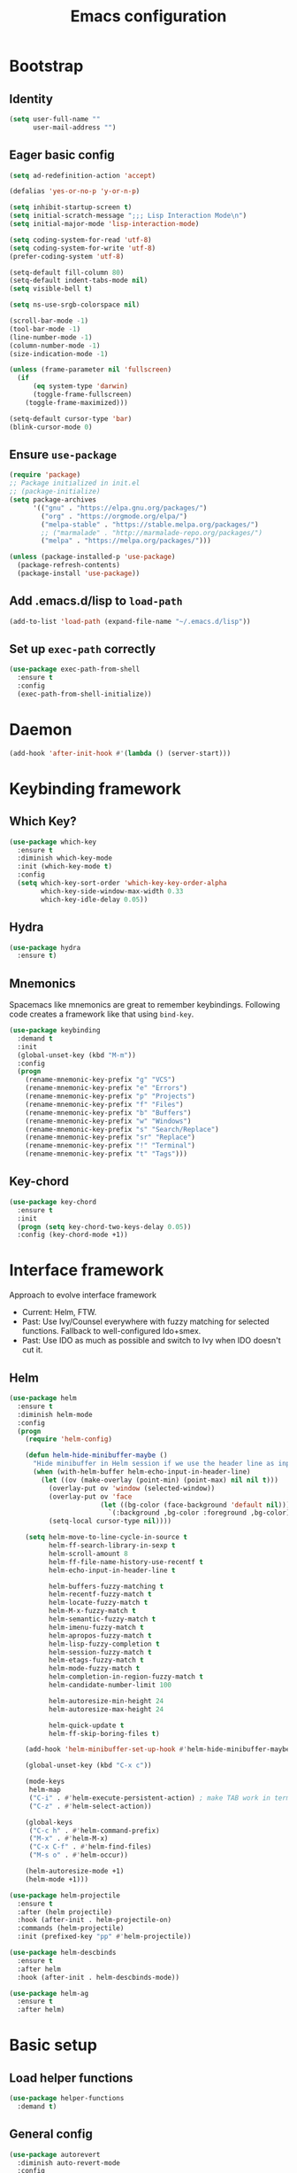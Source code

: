 #+TITLE: Emacs configuration

* Bootstrap
** Identity

#+BEGIN_SRC emacs-lisp
(setq user-full-name ""
      user-mail-address "")
#+END_SRC
** Eager basic config
#+BEGIN_SRC emacs-lisp
  (setq ad-redefinition-action 'accept)

  (defalias 'yes-or-no-p 'y-or-n-p)

  (setq inhibit-startup-screen t)
  (setq initial-scratch-message ";;; Lisp Interaction Mode\n")
  (setq initial-major-mode 'lisp-interaction-mode)

  (setq coding-system-for-read 'utf-8)
  (setq coding-system-for-write 'utf-8)
  (prefer-coding-system 'utf-8)

  (setq-default fill-column 80)
  (setq-default indent-tabs-mode nil)
  (setq visible-bell t)

  (setq ns-use-srgb-colorspace nil)

  (scroll-bar-mode -1)
  (tool-bar-mode -1)
  (line-number-mode -1)
  (column-number-mode -1)
  (size-indication-mode -1)

  (unless (frame-parameter nil 'fullscreen)
    (if
        (eq system-type 'darwin)
        (toggle-frame-fullscreen)
      (toggle-frame-maximized)))

  (setq-default cursor-type 'bar)
  (blink-cursor-mode 0)
#+END_SRC
** Ensure ~use-package~
#+BEGIN_SRC emacs-lisp
  (require 'package)
  ;; Package initialized in init.el
  ;; (package-initialize)
  (setq package-archives
        '(("gnu" . "https://elpa.gnu.org/packages/")
          ("org" . "https://orgmode.org/elpa/")
          ("melpa-stable" . "https://stable.melpa.org/packages/")
          ;; ("marmalade" . "http://marmalade-repo.org/packages/")
          ("melpa" . "https://melpa.org/packages/")))

  (unless (package-installed-p 'use-package)
    (package-refresh-contents)
    (package-install 'use-package))
#+END_SRC

** Add .emacs.d/lisp to ~load-path~
#+BEGIN_SRC emacs-lisp
(add-to-list 'load-path (expand-file-name "~/.emacs.d/lisp"))
#+END_SRC

** Set up ~exec-path~ correctly
#+BEGIN_SRC emacs-lisp
  (use-package exec-path-from-shell
    :ensure t
    :config
    (exec-path-from-shell-initialize))
#+END_SRC

* Daemon
#+BEGIN_SRC emacs-lisp
  (add-hook 'after-init-hook #'(lambda () (server-start)))
#+END_SRC
* Keybinding framework
** Which Key?
#+BEGIN_SRC emacs-lisp
  (use-package which-key
    :ensure t
    :diminish which-key-mode
    :init (which-key-mode t)
    :config
    (setq which-key-sort-order 'which-key-key-order-alpha
          which-key-side-window-max-width 0.33
          which-key-idle-delay 0.05))
#+END_SRC
** Hydra
#+BEGIN_SRC emacs-lisp
  (use-package hydra
    :ensure t)
#+END_SRC
** Mnemonics
Spacemacs like mnemonics are great to remember keybindings. Following code
creates a framework like that using ~bind-key~.

#+BEGIN_SRC emacs-lisp
  (use-package keybinding
    :demand t
    :init
    (global-unset-key (kbd "M-m"))
    :config
    (progn
      (rename-mnemonic-key-prefix "g" "VCS")
      (rename-mnemonic-key-prefix "e" "Errors")
      (rename-mnemonic-key-prefix "p" "Projects")
      (rename-mnemonic-key-prefix "f" "Files")
      (rename-mnemonic-key-prefix "b" "Buffers")
      (rename-mnemonic-key-prefix "w" "Windows")
      (rename-mnemonic-key-prefix "s" "Search/Replace")
      (rename-mnemonic-key-prefix "sr" "Replace")
      (rename-mnemonic-key-prefix "!" "Terminal")
      (rename-mnemonic-key-prefix "t" "Tags")))
#+END_SRC
** Key-chord
#+BEGIN_SRC emacs-lisp
  (use-package key-chord
    :ensure t
    :init
    (progn (setq key-chord-two-keys-delay 0.05))
    :config (key-chord-mode +1))
#+END_SRC
* Interface framework
Approach to evolve interface framework
 + Current: Helm, FTW.
 + Past: Use Ivy/Counsel everywhere with fuzzy matching for selected functions. Fallback to
   well-configured Ido+smex.
 + Past: Use IDO as much as possible and switch to Ivy when IDO doesn't cut it.

** COMMENT IDO
#+BEGIN_SRC emacs-lisp
  (use-package smex
    :disabled t
    :ensure t
    :defer t)
  (use-package ido
    :disabled t
    :ensure t
    :config
    (progn
      (setq ido-enable-flex-matching t)
      (setq ido-use-virtual-buffers t)
      (setq ido-enable-regexp t)

      (add-hook
       'ido-setup-hook
       #'(lambda () (mode-keys
                     ido-completion-map
                     ("<tab>" . 'ido-exit-minibuffer)
                     ("<return>" . 'ido-exit-minibuffer))))

      (ido-mode +1)
      (ido-vertical-mode +1)))
  (use-package ido-completing-read+
    :disabled t
    :ensure t
    :after ido
    :config
    (ido-ubiquitous-mode +1))
  (use-package ido-vertical-mode
    :disabled t
    :ensure t
    :after ido
    :config
    (ido-vertical-mode +1))
  (use-package flx
    :defer t
    :ensure t)
  (use-package flx-ido
    :disabled t
    :ensure t
    :after (ido flx)
    :config (flx-ido-mode +1))
#+END_SRC

** COMMENT Ivy
#+BEGIN_SRC emacs-lisp
  (use-package counsel
    :disabled t
    :ensure t)
  (use-package ivy
    :disabled t
    :ensure t
    :diminish ivy-mode
    :config
    (progn
      (setq ivy-use-virtual-buffers t)
      (setq enable-recursive-minibuffers t)
      (setq ivy-count-format "[%d / %d] ")
      (ivy-mode +1)
      (setq ivy-re-builders-alist
            '((counsel-M-x . ivy--regex-fuzzy)
              (counsel-find-file . ivy--regex-fuzzy)
              (t . ivy--regex-plus)))
      (global-keys
        ("M-x" . 'counsel-M-x)
        ("C-c M-x" . 'execute-extended-command)
        ("C-x C-f" . 'counsel-find-file))))
#+END_SRC

** Helm
#+BEGIN_SRC emacs-lisp
  (use-package helm
    :ensure t
    :diminish helm-mode
    :config
    (progn
      (require 'helm-config)

      (defun helm-hide-minibuffer-maybe ()
        "Hide minibuffer in Helm session if we use the header line as input field."
        (when (with-helm-buffer helm-echo-input-in-header-line)
          (let ((ov (make-overlay (point-min) (point-max) nil nil t)))
            (overlay-put ov 'window (selected-window))
            (overlay-put ov 'face
                         (let ((bg-color (face-background 'default nil)))
                           `(:background ,bg-color :foreground ,bg-color)))
            (setq-local cursor-type nil))))

      (setq helm-move-to-line-cycle-in-source t
            helm-ff-search-library-in-sexp t
            helm-scroll-amount 8
            helm-ff-file-name-history-use-recentf t
            helm-echo-input-in-header-line t

            helm-buffers-fuzzy-matching t
            helm-recentf-fuzzy-match t
            helm-locate-fuzzy-match t
            helm-M-x-fuzzy-match t
            helm-semantic-fuzzy-match t
            helm-imenu-fuzzy-match t
            helm-apropos-fuzzy-match t
            helm-lisp-fuzzy-completion t
            helm-session-fuzzy-match t
            helm-etags-fuzzy-match t
            helm-mode-fuzzy-match t
            helm-completion-in-region-fuzzy-match t
            helm-candidate-number-limit 100

            helm-autoresize-min-height 24
            helm-autoresize-max-height 24

            helm-quick-update t
            helm-ff-skip-boring-files t)

      (add-hook 'helm-minibuffer-set-up-hook #'helm-hide-minibuffer-maybe)

      (global-unset-key (kbd "C-x c"))

      (mode-keys
       helm-map
       ("C-i" . #'helm-execute-persistent-action) ; make TAB work in terminal
       ("C-z" . #'helm-select-action))

      (global-keys
       ("C-c h" . #'helm-command-prefix)
       ("M-x" . #'helm-M-x)
       ("C-x C-f" . #'helm-find-files)
       ("M-s o" . #'helm-occur))

      (helm-autoresize-mode +1)
      (helm-mode +1)))

  (use-package helm-projectile
    :ensure t
    :after (helm projectile)
    :hook (after-init . helm-projectile-on)
    :commands (helm-projectile)
    :init (prefixed-key "pp" #'helm-projectile))

  (use-package helm-descbinds
    :ensure t
    :after helm
    :hook (after-init . helm-descbinds-mode))

  (use-package helm-ag
    :ensure t
    :after helm)
#+END_SRC
* Basic setup
** Load helper functions
#+BEGIN_SRC emacs-lisp
  (use-package helper-functions
    :demand t)
#+END_SRC
** General config
#+BEGIN_SRC emacs-lisp
  (use-package autorevert
    :diminish auto-revert-mode
    :config
    (global-auto-revert-mode t))

  (use-package abbrev
    :diminish abbrev-mode)
#+END_SRC
** Backups
#+BEGIN_SRC emacs-lisp
  (setq delete-old-versions -1)
  (setq version-control t)
  (setq vc-make-backup-files t)
  (setq backup-directory-alist `(("." . "~/.emacs.d/backups")))
  (setq vc-follow-symlinks t)
  (setq auto-save-file-name-transforms '((".*" "~/.emacs.d/auto-save-list/" t)))
#+END_SRC
** Whitespace cleanup
#+BEGIN_SRC emacs-lisp
  (setq require-final-newline t)
  (add-hook 'before-save-hook 'delete-trailing-whitespace)
#+END_SRC

** Don't use ~custom~
#+BEGIN_SRC emacs-lisp
(setq-default custom-file "/dev/null")
#+END_SRC
* Keybinding config
** General Hydras
*** Window management and zoom
 #+BEGIN_SRC emacs-lisp
   (use-package hydra
     :ensure t
     :config
     (defhydra windows-hydra ()
       "
   ^Windows^				^Window^		^Zoom^
   --------------------------------------------------------------------------
   _<left>_ _h_: windmove-left		_w_: enlarge	_-_: zoom out
   _<down>_ _j_: windmove-down		_s_: shrink	_+_ _=_: zoom in
   _<up>_ _k_: windmove-up		_a_: widen	_0_: reset
   _<right>_ _l_: windmove-right	_d_: tighten	_q_: quit"
       ("<left>" windmove-left)
       ("<right>" windmove-right)
       ("<up>" windmove-up)
       ("<down>" windmove-down)
       ("h" windmove-left)
       ("j" windmove-down)
       ("k" windmove-up)
       ("l" windmove-right)
       ("+" text-scale-increase)
       ("=" text-scale-increase)
       ("-" text-scale-decrease)
       ("w" enlarge-window)
       ("a" enlarge-window-horizontally)
       ("s" shrink-window)
       ("d" shrink-window-horizontally)
       ("0" (text-scale-increase 0))
       ("q" nil)))
 #+END_SRC
** General Keybindings
#+BEGIN_SRC emacs-lisp
  (use-package keybinding
    :config
    (progn
      (prefixed-keys
       ("bb" . #'helm-mini)
       ("bd" . 'kill-this-buffer)
       ("C-i" . #'crux-switch-to-previous-buffer)
       ("bn" . 'next-buffer)
       ("bp" . 'previous-buffer)
       ("ff" . #'helm-find-files)
       ("wd" . 'delete-window)
       ("wD" . 'delete-other-window)
       ("wh" . 'split-window-horizontally)
       ("wv" . 'split-window-vertically)
       ("ww" . #'windows-hydra/body))

      (prefixed-keys
       ("ry" . #'helm-show-kill-ring))

      (global-keys
       ("C-S-j" . #'join-next-line)
       ("C-S-k" . #'join-line)
       ("C-S-y" . #'crux-duplicate-current-line-or-region))
      (global-key "C-x C-b" 'ibuffer)
      (global-key "M-/" 'hippie-expand)

      (global-keys
       ("C-s" . 'isearch-forward-regexp)
       ("C-r" . 'isearch-backward-regexp)
       ("C-M-s" . 'isearch-forward)
       ("C-M-r" . 'isearch-backward))

      (global-key "C-a" #'crux-move-beginning-of-line)
      (global-keys
       ("C-o" . #'crux-smart-open-line)
       ("C-S-o" . #'crux-smart-open-line-above)
       ("C-S-d" . #'crux-kill-whole-line))

      (global-key "C-c =" #'crux-indent-defun)

      (prefixed-key "!!" #'crux-visit-term-buffer)))
#+END_SRC

* General packages
** Libraries
#+BEGIN_SRC emacs-lisp
  (use-package f :ensure t :defer t)
  (use-package s :ensure t :defer t)
  (use-package dash :ensure t :defer t)
#+END_SRC
** Annoying arrows
#+BEGIN_SRC emacs-lisp
  (use-package annoying-arrows-mode
    :ensure t
    :defer 5
    :diminish annoying-arrows-mode
    :config
    (global-annoying-arrows-mode +1))
#+END_SRC

** Beacon
#+BEGIN_SRC emacs-lisp
  (use-package beacon
    :ensure t
    :commands beacon-blink
    :init
    (global-key "C-\\" #'beacon-blink))
#+END_SRC

** Crux helper setup
#+BEGIN_SRC emacs-lisp
  (use-package crux
    :ensure t)
#+END_SRC

** Rainbow parens
Multi-colored parantheses are helpful, especially in lisp-like modes.
#+BEGIN_SRC emacs-lisp
  (show-paren-mode +1)

  (use-package rainbow-delimiters
    :ensure t
    :hook (prog-mode . rainbow-delimiters-mode))
#+END_SRC
** Fill Column Indicator
Fill column indicator for showing right ruler.

#+BEGIN_SRC emacs-lisp
  (use-package fill-column-indicator
    :ensure t
    :commands fci-mode
    :init (enable-minor-mode-globally fci-mode)
    :config
    (progn
      ;;Fill column indicator interferes with company mode to create UI breakages.
      ;;This snippet disables FCI when company mode is on.
      (advice-add
       'company-call-frontends
       :before
       #'(lambda (command)
           (cond
            ((string= "show" command) (turn-off-fci-mode))
            ((string= "hide" command) (turn-on-fci-mode)))))))
#+END_SRC

** Indent guides
 #+BEGIN_SRC emacs-lisp
   (use-package highlight-indent-guides
     :ensure t
     :hook (prog-mode . highlight-indent-guides-mode)
     :init
     (progn
       (setq highlight-indent-guides-auto-odd-face-perc 2)
       (setq highlight-indent-guides-auto-even-face-perc 4)))
 #+END_SRC

** Expand-region
#+BEGIN_SRC emacs-lisp
  (use-package expand-region
    :ensure t
    :commands er/expand-region
    :init
    (global-key "C-=" #'er/expand-region))
#+END_SRC

** Hungry delete
   #+BEGIN_SRC emacs-lisp
     (use-package hungry-delete
       :ensure t
       :diminish hungry-delete-mode
       :config
       (global-hungry-delete-mode +1))
   #+END_SRC
* Auto-completion
#+BEGIN_SRC emacs-lisp
  (use-package company
    :ensure t
    :config
    (progn
      (global-company-mode t)
      (setq company-show-numbers t)))

  (use-package company-quickhelp
    :ensure t
    :after company
    :config (company-quickhelp-mode +1))
#+END_SRC

* Documentation
#+BEGIN_SRC emacs-lisp
  (use-package eldoc
    :ensure t
    :diminish eldoc-mode
    :config
    (global-eldoc-mode +1))
#+END_SRC
* Syntax Checking
#+BEGIN_SRC emacs-lisp
  (use-package flycheck
    :ensure t
    :diminish flycheck-mode
    :init
    (setq flycheck-keymap-prefix (kbd (concat +keybinding/mnemonic-prefix+ " e")))
    :config
    (progn
      (global-flycheck-mode t)))
#+END_SRC

Show errors in tooltip
#+BEGIN_SRC emacs-lisp
  (use-package flycheck-pos-tip
    :ensure t
    :after flycheck
    :config
    (flycheck-pos-tip-mode +1))
#+END_SRC
* Spell Checking
#+BEGIN_SRC emacs-lisp
  (use-package flyspell
    :ensure t
    :commands (flyspell-mode flyspell-prog-mode)
    :diminish (flyspell-mode . " ")
    :init
    (progn
      (setq ispell-program-name (locate-file "aspell" exec-path))
      (setq ispell-list-command "--list")
      (add-hook 'text-mode-hook #'(lambda () (flyspell-mode +1)))
      (add-hook 'prog-mode-hook #'flyspell-prog-mode)))
#+END_SRC
* Navigation
** Smartparens/Indentation/autopair
*** Electric-pair mode
Electric-pair mode closes parenthesis automatically. However, if I'm using
Smartparens/Paredit, no need to use electric pair mode.

Turns out smartparens is too much in text mode. So use electric pair mode in text.
#+BEGIN_SRC emacs-lisp
  (use-package elec-pair
    :commands (electric-pair-mode electric-pair-local-mode)
    :init
    (add-hook 'text-mode-hook #'(lambda () (electric-pair-local-mode +1))))
#+END_SRC

*** Smartparens
Smartparens is generally awesome. It combines the ideas of electric-pair,
paredit, wrap-region, AST navigation etc.
#+BEGIN_SRC emacs-lisp
  (defmacro def-pair (pair)
    "Creates function sp/wrap-with-<PAIR>."
    `(progn (defun ,(read (concat "sp/wrap-with-"
                                  (prin1-to-string (car pair))
                                  "s")) (&optional arg)
              (interactive "p")
              (sp-wrap-with-pair ,(cdr pair)))))

  (def-pair (paren . "("))
  (def-pair (bracket . "["))
  (def-pair (brace . "{"))
  (def-pair (single-quote . "'"))
  (def-pair (double-quote . "\""))
  (def-pair (back-quote . "`"))

  (use-package smartparens-config
    :ensure smartparens
    :diminish (smartparens-mode . " ")
    :config
    (add-hook 'prog-mode-hook #'(lambda () (smartparens-mode +1)))

    ;; Setup smartparens in minibuffer
    (add-hook 'minibuffer-setup-hook #'(lambda () (smartparens-mode +1)))
    (setq sp-ignore-modes-list (delete 'minibuffer-inactive-mode sp-ignore-modes-list))
    (sp-local-pair 'minibuffer-inactive-mode "'" nil :actions nil)

    (mode-keys smartparens-mode-map
               ;; Strict mode toggle
               ("C-c C-s" . 'smartparens-strict-mode)
               ;; Navigation
               ("C-M-a" . 'sp-beginning-of-sexp)
               ("C-M-e" . 'sp-end-of-sexp)
               ("C-M-f" . 'sp-forward-sexp)
               ("C-M-b" . 'sp-backward-sexp)

               ;; Traversal
               ("C-<down>" . 'sp-down-sexp)
               ("C-<up>" . 'sp-up-sexp)
               ("M-<down>" . 'sp-backward-down-sexp)
               ("M-<up>" . 'sp-backward-up-sexp)
               ("C-M-n" . 'sp-next-sexp)
               ("C-M-p" . 'sp-previous-sexp)
               ("C-S-f" . 'sp-forward-symbol)
               ("C-S-b" . 'sp-backward-symbol)

               ;; AST re-arrange.
               ("C-)" . 'sp-forward-slurp-sexp)
               ;; ("C-)" . 'sp-slurp-hybrid-sexp)
               ("C-}" . 'sp-forward-barf-sexp)
               ("C-(" . 'sp-backward-slurp-sexp)
               ("C-{" . 'sp-backward-barf-sexp)

               ;; Killing
               ("C-M-k" . 'sp-kill-sexp)
               ("C-k" . 'sp-kill-hybrid-sexp)
               ("M-k" . 'sp-backward-kill-sexp)
               ("C-M-<up>" . 'sp-raise-sexp)

               ;; Unknown
               ;; ("C-M-t" . sp-transpose-sexp)
               ;; ("C-M-w" . sp-copy-sexp)
               ;; ("C-M-d" . delete-sexp)
               ;; ("M-<backspace>" . backward-kill-word)
               ;; ("C-<backspace>" . sp-backward-kill-word)
               ;; ([remap sp-backward-kill-word] . backward-kill-word)
               ;; ("M-[" . sp-backward-unwrap-sexp)
               ;; ("M-]" . sp-unwrap-sexp)
               ;; ("C-x C-t" . sp-transpose-hybrid-sexp)

               ;; Wrap
               ;; ("C-c C-w (" . sp/wrap-with-parens)
               ;; ("C-c C-w [" . sp/wrap-with-brackets)
               ;; ("C-c C-w {" . sp/wrap-with-braces)
               ;; ("C-c C-w '" . sp/wrap-with-single-quotes)
               ;; ("C-c C-w \"" . sp/wrap-with-double-quotes)
               ;; ("C-c C-w `" . sp/wrap-with-back-quotes)
               ))
#+END_SRC

*** Auto-indentation
#+BEGIN_SRC emacs-lisp
  (use-package electric
    :config
    (electric-indent-mode +1))
#+END_SRC
*** paredit
Redshank needs paredit
#+BEGIN_SRC emacs-lisp
  (use-package paredit
    :ensure t
    :disabled t)
#+END_SRC
** Avy
Avy is used to jump around the file.
#+BEGIN_SRC emacs-lisp
  (use-package avy
    :ensure t
    :commands avy-goto-word-1
    :init
      (key-chord-define-global "jj" #'avy-goto-word-1))
#+END_SRC
* Compilation
#+BEGIN_SRC emacs-lisp
  (use-package compile
    :commands (compile recompile)
    :init
    (prefixed-keys
     ("cc" . #'compile)
     ("cr" . #'recompile)))
#+END_SRC
* Window management
** Window numbering
#+BEGIN_SRC emacs-lisp
  (use-package window-numbering
    :ensure t
    :config
    (window-numbering-mode +1))
#+END_SRC
* Persistent history
** Minibuffer, M-x and ring history
#+BEGIN_SRC emacs-lisp
  (use-package savehist
    :hook (after-init . savehist-mode)
    :config
    (progn
      (setq savehist-additional-variables '(kill-ring search-ring regexp-search-ring))
      (setq savehist-file "~/.emacs.d/tmp/history")))
#+END_SRC
** Recent files
#+BEGIN_SRC emacs-lisp
  (use-package recentf
    :hook (after-init . recentf-mode)
    :config
    (progn
      (setq recentf-max-menu-items 25)

      ;; Save recent files every few minutes.
      (run-at-time nil (* 5 60) 'recentf-save-list)

      ;; Silent the saved recent files message
      (silence-function 'recentf-save-list)))
#+END_SRC
* VCS
** Magit
#+BEGIN_SRC emacs-lisp
  (use-package magit
    :ensure t
    :config
    (progn
      (prefixed-key "gs" 'magit-status)))
#+END_SRC

** Monky
#+BEGIN_SRC emacs-lisp
  (use-package monky
    :ensure t
    :config
    (progn
      (prefixed-key "gh" 'monky-status)))

#+END_SRC
** VC-mode
Use ~C-x v~ prefixed commands for now.
** Highlight diff
#+BEGIN_SRC emacs-lisp
  (use-package diff-hl
    :ensure t
    :config
    (progn
      (enable-minor-mode-globally diff-hl-mode)
      (enable-minor-mode-globally diff-hl-flydiff-mode)
      (add-hook 'magit-post-refresh-hook 'diff-hl-magit-post-refresh)))
#+END_SRC
** SMerge keybindings
#+BEGIN_SRC emacs-lisp
  (use-package smerge-mode
    :after hydra
    :after keybinding
    :config
    (progn
      (defhydra hydra-smerge
        (:color green)
        "
  ^Move^	^Keep^	^Aux^	^Diff^
  ------------------------------------------------------
  _n_ext	_b_ase	_R_efine	_<_: base-upper	_q_uit
  _p_rev	_u_pper	_E_diff	_=_: upper-lower	_RET_: current
  ^ ^	_l_ower	_C_ombine	_>_: base-lower
  ^ ^	_a_ll	_r_esolve"
        ("RET" smerge-keep-current)
        ("C" smerge-combine-with-next)
        ("E" smerge-ediff)
        ("R" smerge-refine)
        ("a" smerge-keep-all)
        ("b" smerge-keep-base)
        ("u" smerge-keep-upper)
        ("n" smerge-next)
        ("l" smerge-keep-lower)
        ("p" smerge-prev)
        ("r" smerge-resolve)
        ("<" smerge-diff-base-upper)
        ("=" smerge-diff-upper-lower)
        (">" smerge-diff-base-lower)
        ("q" nil :color red))

      (prefixed-mode-key smerge-mode-map "m" #'hydra-smerge/body)))
#+END_SRC
* Projectile
#+BEGIN_SRC emacs-lisp
  (use-package projectile
    :ensure t
    :diminish projectile-mode
    :init
    (progn
      (setq projectile-enable-caching t)
      (setq projectile-keymap-prefix (kbd (concat +keybinding/mnemonic-prefix+ " p"))))
    :config
    (progn
      (projectile-mode +1)
      (setq projectile-completion-system 'ivy)
      (setq projectile-mode-line '(:eval (format " P[%s]" (projectile-project-name))))))
#+END_SRC
* Snippets
#+BEGIN_SRC emacs-lisp
  (use-package yasnippet
    :ensure t
    :diminish yas-minor-mode
    :config
    (progn
      (yas-global-mode +1)
      (prefixed-key "is" #'yas-expand)))
#+END_SRC
* TODO Major mode setup [10/13]
** LSP
#+BEGIN_SRC emacs-lisp
  (use-package lsp-mode
    :load-path "lsp/lsp-mode"
    :config
    (require 'lsp-flycheck))

  (use-package company-lsp
    :load-path "lsp/company-lsp"
    :after (lsp-mode company)
    :commands company-lsp
    :init
    (progn
      (push 'company-lsp company-backends)
      (add-hook
       'lsp-mode-hook
       #'(lambda ()
           (setq-local company-backends (remove 'company-capf company-backends))))))
#+END_SRC

** DONE C/C++
*** Irony Mode
Irony mode is clang based autocompletion and syntax checker. It is like YouCompleteMe, but only for C-family and better.
I've had many problems with the YCM setup at work.

#+BEGIN_SRC emacs-lisp
  (use-package irony
    :ensure t
    :commands irony-mode
    :init
    (progn
      (add-hook 'c++-mode-hook 'irony-mode)
      (add-hook 'c-mode-hook 'irony-mode)
      (add-hook 'objc-mode-hook 'irony-mode))
    :config
    (add-hook 'irony-mode-hook 'irony-cdb-autosetup-compile-options))
#+END_SRC

*** Completion
#+BEGIN_SRC emacs-lisp
  (use-package company-irony
    :ensure t
    :commands company-irony
    :after company
    :after irony
    :init
    (add-to-list 'company-backends 'company-irony))

  (use-package company-irony-c-headers
    :ensure t
    :commands company-irony-c-headers
    :after (company irony)
    :init
    (add-to-list 'company-backends 'company-irony-c-headers))

  ;; Company-clang doesn't work well with the work setup.
  (setq company-backends (delete 'company-clang company-backends))
#+END_SRC

*** Syntax checker
#+BEGIN_SRC emacs-lisp
  (use-package flycheck-irony
    :ensure t
    :commands flycheck-irony-setup
    :after (flycheck irony)
    :init
    (add-hook 'c-mode-common-hook #'flycheck-irony-setup))
#+END_SRC

*** Eldoc
#+BEGIN_SRC emacs-lisp
  (use-package irony-eldoc
    :ensure t
    :commands irony-eldoc
    :after irony
    :init
    (add-hook 'irony-mode-hook #'irony-eldoc))
#+END_SRC

*** Coding style
#+BEGIN_SRC emacs-lisp
  (use-package google-c-style
    :ensure t
    :commands google-set-c-style
    :init
    (add-hook 'c-mode-common-hook 'google-set-c-style))
#+END_SRC

*** Navigation using RTags
RTags is a great navigation framework for C++. Unfortunately, it doesn't handle gargantuan codebases from cloud filesystems like work.
Still, good to have in config.
#+BEGIN_SRC emacs-lisp
  (use-package rtags
    :disabled
    :config
    (progn
      ;; Can't do it since this is not compatible with work. Also, irony-mode is pretty good.
      (setq rtags-completions-enabled nil)

      (setq rtags-autostart-diagnostics t)
      (rtags-enable-standard-keybindings)))

  ;; Maybe someday.

  (use-package company-rtags
    :disabled
    :after company
    :after rtags
    :config
    (add-to-list 'company-backends 'company-rtags))
#+END_SRC

*** TODO Explore cmake-ide

*** TODO Set up debugger
** Lisp
*** Lisp common settings
**** Define ~lisp-family-mode-hook~
#+BEGIN_SRC emacs-lisp
  (defvar lisp-family-mode-hook nil
    "Hook for lisp family major modes.")

  (add-hook 'emacs-lisp-mode-hook #'(lambda () (run-hooks 'lisp-family-mode-hook)))
  (add-hook 'lisp-mode-hook #'(lambda () (run-hooks 'lisp-family-mode-hook)))
#+END_SRC
**** Strict Smartparens
#+BEGIN_SRC emacs-lisp
  (add-hook 'lisp-family-mode-hook 'smartparens-strict-mode)
#+END_SRC
**** Redshank
#+BEGIN_SRC emacs-lisp
  (use-package redshank
    :ensure t
    :after paredit
    :diminish redshank-mode
    :hook (lisp-family-mode . redshank-mode))
#+END_SRC
*** DONE Emacs Lisp
**** Basic setup
#+BEGIN_SRC emacs-lisp
  ;; Helper functions.
  (defun elisp-visit-ielm ()
    "Switch to default `ielm' buffer.
  Start `ielm' if it's not already running."
    (interactive)
    (crux-start-or-switch-to 'ielm "*ielm*"))

  (defun elisp-recompile-elc-on-save ()
    "Recompile your elc when saving an elisp file."
    (add-hook
     'after-save-hook
     (lambda ()
       (when (and (file-exists-p (byte-compile-dest-file buffer-file-name)))
         (emacs-lisp-byte-compile)))
     nil
     t))

  (defun emacs-lisp-mode-setup ()
    "Setup for emacs-lisp mode."
    (elisp-recompile-elc-on-save)
    (setq mode-name "ELisp"))

  (add-hook 'emacs-lisp-mode-hook #'emacs-lisp-mode-setup)

  (use-package elisp-slime-nav
    :ensure t
    :commands turn-on-elisp-slime-nav-mode
    :diminish elisp-slime-nav-mode
    :config
    (dolist (hook '(emacs-lisp-mode-hook ielm-mode-hook))
      (add-hook hook 'turn-on-elisp-slime-nav-mode)))

  (mode-keys
   emacs-lisp-mode-map
   ("C-c C-z" . #'elisp-visit-ielm)
   ("C-c C-c" . 'eval-defun)
   ("C-c C-b" . 'eval-buffer)
   ("C-c C-r" . 'eval-region))
#+END_SRC
**** Macrostep
Macrostep is for incremental macro expansion.
#+BEGIN_SRC emacs-lisp
  (use-package macrostep
    :ensure t
    :commands macrostep-mode
    :init
    (mode-key emacs-lisp-mode-map "C-c m" #'macrostep-mode))
#+END_SRC
**** Litable
Use litable to evaluate code in the margin. Helpful for quick iteration
#+BEGIN_SRC emacs-lisp
  (use-package litable
    :ensure t
    :commands litable-mode
    :init
    (progn
      (mode-key emacs-lisp-mode-map "C-c l" #'litable-mode)
      (mode-key lisp-interaction-mode-map "C-c l" #'litable-mode))
    :config
    (progn
      (setq litable-list-file "~/.emacs.d/tmp/litable-lists.el")
      (mode-key litable-mode-map "C-c p" #'litable-accept-as-pure)))
#+END_SRC
**** Pretty print eval-expression
~eval-expr~ is a replacement for ~eval-expression~ with prettified output.
#+BEGIN_SRC emacs-lisp
    (use-package eval-expr
      :ensure t
      ;; Use `pp-eval-expression'. Retain the config for minibuffer setup example.
      :disabled
      :config
      (progn
        (global-key "M-:" #'eval-expr)
        (setq eval-expr-print-function 'pp
              eval-expr-print-level 20
              eval-expr-print-length 100)

        (defun eval-expr-minibuffer-setup ()
          (set-syntax-table emacs-lisp-mode-syntax-table)
          (set (make-local-variable 'eldoc-documentation-function) #'elisp-eldoc-documentation-function)
          (eldoc-mode +1))))
#+END_SRC

Use ~pp-eval-expression~ instead of ~eval-expr~.
#+BEGIN_SRC emacs-lisp
  (global-key "M-:" 'pp-eval-expression)
#+END_SRC
**** Lisp interaction mode hook
#+BEGIN_SRC emacs-lisp
  (add-hook
   'lisp-interaction-mode-hook
   #'(lambda () (run-hooks 'emacs-lisp-mode-hook)))
#+END_SRC
*** TODO common-lisp
*** TODO Clojure
** DONE Go
*** Mode Setup
#+BEGIN_SRC emacs-lisp
  (use-package go-mode
    :ensure t
    :mode "\\.go\\'"
    :config
    (progn
      (defun go-mode-setup ()
        (add-hook 'before-save-hook #'gofmt-before-save)
        (setq-local tab-width 4)
        (setq gofmt-command "goimports")
        (go-guru-hl-identifier-mode +1))
      (add-hook 'go-mode-hook #'go-mode-setup)))
#+END_SRC
*** Completion
#+BEGIN_SRC emacs-lisp
  (use-package company-go
    :ensure t
    :after (company go-mode)
    :commands company-go
    :init
    (add-to-list 'company-backends 'company-go)
    :config
    (setq company-go-show-annotation t))
#+END_SRC
*** Syntax Checker
#+BEGIN_SRC emacs-lisp
  (use-package flycheck-gometalinter
    :ensure t
    :after (flycheck go-mode)
    :hook (go-mode . flycheck-gometalinter-setup))
#+END_SRC
*** Documentation
#+BEGIN_SRC emacs-lisp
  (use-package go-eldoc
    :ensure t
    :hook (go-mode . go-eldoc-setup))
#+END_SRC
*** ~go-rename~
#+BEGIN_SRC emacs-lisp
  (use-package go-rename
    :if (executable-find "gorename")
    :commands go-rename
    :config
    (mode-key go-mode-map "C-c r" #'go-rename))
#+END_SRC
*** TODO Compilation and Debugger
** DONE Haskell
*** Major mode
#+BEGIN_SRC emacs-lisp
  (use-package haskell-mode
    :ensure t
    :mode "\\.hs\\'"
    :config
    (progn
      (add-hook 'haskell-mode-hook #'turn-on-haskell-indent)
      (mode-keys haskell-mode-map
                 ("C-c d" . #'haskell-debug)
                 ("C-c i" . #'haskell-interactive-switch)
                 ("C-c t" . #'haskell-process-do-type)
                 ("C-c h" . #'haskell-process-do-info)
                 ("C-c fi" . #'haskell-add-import)
                 ("C-c ff" . #'haskell-mode-stylish-buffer))))
#+END_SRC
*** Helper packages
#+BEGIN_SRC emacs-lisp
  (use-package hindent
    :ensure t
    :if (executable-find "hindent")
    :hook (haskell-mode . hindent-mode)
    :config
    ;; reformat the buffer using hindent on save
    (setq hindent-reformat-buffer-on-save t))
#+END_SRC
*** Intero
Intero works well with stack projects. But without stack, we still need other options.
#+BEGIN_SRC emacs-lisp
  (use-package intero
    :ensure t
    :hook (haskell-mode . intero-mode))
#+END_SRC
*** Add libraries for XMonad.
#+BEGIN_SRC emacs-lisp
(add-to-list 'flycheck-ghc-search-path (expand-file-name "~/.xmonad/lib"))
#+END_SRC
** TODO HTML emmet
** DONE JS
#+BEGIN_SRC emacs-lisp
  ;; Copied from emacs web config.
  (use-package js2-mode
    :ensure t
    :mode
    ("\\.js$" . js2-mode)
    ("\\.json$" . js2-jsx-mode)
    :config
    (progn
      (custom-set-variables '(js2-strict-inconsistent-return-warning nil))
      (custom-set-variables '(js2-strict-missing-semi-warning nil))

      (setq js-indent-level 2)
      (setq js2-indent-level 2)
      (setq js2-basic-offset 2)

      (mode-keys
       js2-mode-map
       ("C-x C-e" . #'js-send-last-sexp)
       ("C-M-x" . #'js-send-last-sexp-and-go)
       ("C-c C-b" . #'js-send-buffer-and-go)
       ("C-c C-l" . #'js-load-file-and-go))))

  ;; tern :- IDE like features for javascript and completion
  ;; http://ternjs.net/doc/manual.html#emacs
  (use-package tern
    :ensure t
    :hook (js2-mode . tern-mode))

  ;; company backend for tern
  ;; http://ternjs.net/doc/manual.html#emacs
  (use-package company-tern
    :ensure t
    :after (tern js2-mode)
    :commands company-tern
    :init
    (add-to-list 'company-backends 'company-tern))

  ;; Run a JavaScript interpreter in an inferior process window
  ;; https://github.com/redguardtoo/js-comint
  (use-package js-comint
    :ensure t
    :config
    (setq inferior-js-program-command "node"))

  ;; js2-refactor :- refactoring options for emacs
  ;; https://github.com/magnars/js2-refactor.el
  (use-package js2-refactor
    :ensure t
    :hook (js2-mode . js2-refactor-mode)
    :config
    (js2r-add-keybindings-with-prefix "C-c j r"))
#+END_SRC
** DONE Java
#+BEGIN_SRC emacs-lisp
  (use-package meghanada
    :ensure t
    :commands meghanada-mode
    :init
    (progn
      (add-hook 'java-mode-hook #'(lambda () (meghanada-mode +1)))))
#+END_SRC

#+BEGIN_SRC emacs-lisp
  (add-hook 'java-mode-hook #'(lambda () (setq fill-column 100)))
#+END_SRC
** TODO latex
** TODO markdown
** DONE Protocol buffers
#+BEGIN_SRC emacs-lisp
  (use-package protobuf-mode
    :ensure t
    :mode "\\.proto\\'"
    :init
    (add-hook
     'protobuf-mode-hook
     #'(lambda ()
         (setq
          imenu-generic-expression
          '((nil "^[[:space:]]*\\(message\\|service\\|enum\\)[[:space:]]+\\([[:alnum:]]+\\)" 2))))))
#+END_SRC
** DONE Python
*** Python mode setup
#+BEGIN_SRC emacs-lisp
  (use-package python
    :ensure t
    :mode ("\\.py\\'" . python-mode)
    :init
    (setq python-shell-interpreter "ipython"
          python-shell-interpreter-args "--simple-prompt -i"))
#+END_SRC

*** Anaconda setup
#+BEGIN_SRC emacs-lisp
  (use-package anaconda-mode
    :ensure t
    :commands anaconda-mode
    :diminish anaconda-mode
    :diminish anaconda-eldoc-mode
    :init
    (add-hook 'python-mode-hook #'(lambda () (anaconda-mode +1))))

  (use-package company-anaconda
    :ensure t
    :commands company-anaconda
    :init
    (add-to-list 'company-backends 'company-anaconda))
#+END_SRC

*** Virtualenv
#+BEGIN_SRC emacs-lisp
  (use-package virtualenvwrapper
    :disabled
    :config
    (progn
      (setq eshell-prompt-function
         (lambda () (concat venv-current-name " $ ")))
      (venv-initialize-interactive-shells)
      (venv-initialize-eshell)))

  (use-package pyenv-mode
    :ensure t
    :commands pyenv-mode
    :after virtualenvwrapper
    :init
    (add-hook 'python-mode-hook #'(lambda () (pyenv-mode +1))))
#+END_SRC

*** Formatter
#+BEGIN_SRC emacs-lisp
  (use-package py-yapf
    :commands py-yapf
    :ensure t)
#+END_SRC

*** Testing
#+BEGIN_SRC emacs-lisp
  (use-package pytest
    :commands pytest
    :ensure t)
#+END_SRC
*** TODO Setup ein
** DONE Shell
*** Setup for Bash and Zsh files
#+BEGIN_SRC emacs-lisp
  (defconst +zsh-filename-patterns+
    '("\\.zsh\\'"
      "zlogin\\'"
      "zlogout\\'"
      "zpreztorc\\'"
      "zprofile\\'"
      "zshenv\\'"
      "zshrc\\'")
    "Filename patterns for Zsh script files.")

  (use-package sh-script
    :init
    (progn
      (dolist (pattern +zsh-filename-patterns+)
        (add-to-list 'auto-mode-alist (cons pattern 'sh-mode)))
      (add-hook
       'sh-mode-hook
       #'(lambda ()
         (when
             (and
              buffer-file-name
              (cl-mapcar #'(lambda (pat) (string-match-p pat buffer-file-name)) +zsh-filename-patterns+))
           (sh-set-shell "zsh"))))))
#+END_SRC

*** Code completion
#+BEGIN_SRC emacs-lisp
  (use-package company-shell
    :ensure t
    :commands company-shell
    :after company
    :init
    (add-hook
     'sh-mode-hook
     #'(lambda ()
       (add-to-list
        (make-local-variable 'company-backends)
        'company-shell))))
#+END_SRC

*** Insert shebang
#+BEGIN_SRC emacs-lisp
  (use-package insert-shebang
    :ensure t
    :config
    (progn
      ;; Don't insert shebang proactively.
      (remove-hook 'find-file-hook 'insert-shebang)))
#+END_SRC

** DONE ESS (Statistics/R)
#+BEGIN_SRC emacs-lisp
  (use-package ess
    :disabled
    :config
    (progn
      (mode-keys
       inferior-ess-mode-map
       ("C-<up>". 'comint-previous-matching-input-from-input)
       ("C-<down>" . 'comint-next-matching-input-from-input)
       ("C-x t" . 'comint-dynamic-complete-filename))))
#+END_SRC
** DONE Org mode setup
*** Keybindings
#+BEGIN_SRC emacs-lisp
  (add-hook
   'org-mode-hook
   #'(lambda () (mode-keys
                 org-mode-map
                 ("C-<up>" . 'org-move-subtree-up)
                 ("C-<down>" . 'org-move-subtree-down))))
#+END_SRC
*** Org agenda
#+BEGIN_SRC emacs-lisp
  (setq org-agenda-files '("~/organizer/main.org"))

  (setq
   org-agenda-custom-commands
   '(("c" "GTD Agenda View"
      ((agenda "")
       (alltodo "")))))

  ;; Add this above for high priority task
  ;; (tags
  ;;  "PRIORITY=\"A\""
  ;;  ((org-agenda-skip-function '(org-agenda-skip-entry-if 'todo 'done))
  ;;   (org-agenda-overriding-header "High-priority unfinished tasks:")))

  (defun load-org-gtd-agenda ()
    "Load custom agenda directly."
    (interactive)
    (org-agenda nil "c"))

  (global-key "<f2>" #'load-org-gtd-agenda)
  (global-key "C-c a" #'load-org-gtd-agenda)
#+END_SRC
*** Org bullets
#+BEGIN_SRC emacs-lisp
  (use-package org-bullets
    :ensure t
    :commands org-bullets-mode
    :diminish org-bullets-mode
    :init
    (add-hook
     'org-mode-hook
     #'(lambda () (org-bullets-mode +1))))
#+END_SRC
*** Org indent
#+BEGIN_SRC emacs-lisp
  (use-package org-indent
    :commands org-indent-mode
    :diminish org-indent-mode
    :init
    (add-hook 'org-mode-hook #'(lambda () (org-indent-mode +1))))
#+END_SRC
*** Org capture
#+BEGIN_SRC emacs-lisp
  (setq org-capture-templates
        '(("a" "Action Item" entry (file+headline "~/organizer/main.org" "Action Items")
           "* TODO [#B] %?\n  %i")
          ("c" "Calendar" entry (file+headline "~/organizer/main.org" "Calendar")
           "* %?\n %^T\n %i")
          ("r" "Reference" entry (file "~/organizer/reference.org")
           "* %?\n  %i\n%^{prompt|Description}\n\n:PROPERTIES:\n:RecordDate:\t%T\n:END:"
           :prepend t
           :empty-lines 1)))

  (global-key "<f6>" 'org-capture)
  (global-key "C-c c" 'org-capture)
#+END_SRC
*** Org refile
#+BEGIN_SRC emacs-lisp
  (setq org-refile-targets '((org-agenda-files . (:maxlevel . 6))))

  (setq org-outline-path-complete-in-steps nil)
  (setq org-refile-use-outline-path t)
#+END_SRC
*** Org source editing
#+BEGIN_SRC emacs-lisp
  (diminish 'org-src-mode " ")
#+END_SRC
*** Org capture system-wide shortcut helper
Copied from [[http://cestlaz.github.io/posts/using-emacs-24-capture-2][C'est la Z blog]].
#+BEGIN_SRC emacs-lisp
  (defadvice org-capture-finalize
      (after delete-capture-frame activate)
    "Advise capture-finalize to close the frame."
    (if (equal "capture" (frame-parameter nil 'name))
      (delete-frame)))

  (defadvice org-capture-destroy
      (after delete-capture-frame activate)
    "Advise capture-destroy to close the frame."
    (if (equal "capture" (frame-parameter nil 'name))
      (delete-frame)))

  (use-package noflet
    :commands noflet
    :ensure t)

  (defun make-capture-frame ()
    "Create a new frame and run `org-capture'."
    (interactive)
    (make-frame '((name . "capture")))
    (select-frame-by-name "capture")
    (delete-other-windows)
    (noflet ((switch-to-buffer-other-window (buf) (switch-to-buffer buf)))
      (org-capture)))
#+END_SRC
* Code Semantics
** Semantic
*** Stickyfunc
#+BEGIN_SRC emacs-lisp
  (use-package stickyfunc-enhance
    :ensure t
    :defer t)
#+END_SRC

*** Srefactor
#+BEGIN_SRC emacs-lisp
  (use-package srefactor
    :ensure t
    :defer t)
#+END_SRC

*** Semantic setup
#+BEGIN_SRC emacs-lisp
  (use-package semantic
    :commands semantic-mode
    :init
    (progn
      (setq semantic-default-submodes
            '( ;; Perform semantic actions during idle time
              global-semantic-idle-scheduler-mode
              ;; Use a database of parsed tags
              global-semanticdb-minor-mode
              ;; Decorate buffers with additional semantic information
              global-semantic-decoration-mode
              ;; Highlight the name of the function you're currently in
              global-semantic-highlight-func-mode
              ;; show the name of the function at the top in a sticky
              global-semantic-stickyfunc-mode
              ;; Generate a summary of the current tag when idle
                                          ; global-semantic-idle-summary-mode

              ;; Show a breadcrumb of location during idle time
              global-semantic-idle-breadcrumbs-mode
              ;; Switch to recently changed tags with `semantic-mrub-switch-tags',
              ;; or `C-x B'
              global-semantic-mru-bookmark-mode))

      (add-hook 'emacs-lisp-mode-hook 'semantic-mode)
      (add-hook 'python-mode-hook 'semantic-mode)
      (add-hook 'java-mode-hook 'semantic-mode)
      (add-hook 'c-mode-hook 'semantic-mode)
      ;; etc etc
      (add-hook 'prog-mode-hook 'semantic-mode)))
#+END_SRC

** TODO Tags
** Which function mode
#+BEGIN_SRC emacs-lisp
  (use-package which-func
    :disabled
    :config
    (progn
      (which-function-mode +1)
      (setq which-func-unknown "")))
#+END_SRC
** Imenu
#+BEGIN_SRC emacs-lisp
  (prefixed-key "tt" #'helm-semantic-or-imenu)
#+END_SRC
* Search/Replace
** Ag
#+BEGIN_SRC emacs-lisp
  (use-package ag
    :ensure t
    :defer 5)
#+END_SRC
** Swiper
#+BEGIN_SRC emacs-lisp
  ;;(prefixed-key "ss" 'swiper)
  ;;(key-chord-define-global "??" 'swiper)
  (use-package swiper-helm
    :ensure t
    :after helm
    :commands swiper-helm
    :init
    (progn
      (prefixed-key "ss" #'swiper-helm)
      (key-chord-define-global "??" #'swiper-helm)))
#+END_SRC
** Anzu
Anzu is good for interactive search and replace.
#+BEGIN_SRC emacs-lisp
  (use-package anzu
    :ensure t
    :diminish anzu-mode
    :config
    (progn
      (global-anzu-mode +1)
      (global-set-key [remap query-replace] #'anzu-query-replace)
      (global-set-key [remap query-replace-regexp] #'anzu-query-replace-regexp)
      (prefixed-keys
       ("srr" . #'anzu-query-replace-regexp)
       ("sr." . #'anzu-query-replace-at-cursor-thing))))
#+END_SRC
** IEdit
IEdit is for interactively replacing a symbol.
#+BEGIN_SRC emacs-lisp
  (use-package iedit
    :commands iedit-dwim
    :init
    (progn
      (defun iedit-dwim (arg)
        "Starts iedit but uses \\[narrow-to-defun] to limit its scope."
        (interactive "P")
        (if arg
            (iedit-mode)
          (save-excursion
            (save-restriction
              (widen)
              ;; this function determines the scope of `iedit-start'.
              (if iedit-mode
                  (iedit-done)
                ;; `current-word' can of course be replaced by other
                ;; functions.
                (narrow-to-defun)
                (iedit-start (current-word) (point-min) (point-max)))))))

      (prefixed-key "sri" #'iedit-dwim)))
#+END_SRC
* Evil
Don't use evil mode for general purpose. Current use of evil mode is for vim like search/replace only. Toggle as necessary.
#+BEGIN_SRC emacs-lisp
  (use-package evil
    :ensure t
    :defer 10)
#+END_SRC

* Undo-tree
#+BEGIN_SRC emacs-lisp
  (use-package undo-tree
    :ensure t
    :diminish undo-tree-mode)
#+END_SRC

* Encryption
** GPG and EPA config
#+BEGIN_SRC emacs-lisp
  (use-package epa
    :config
    (progn
      ;; EPA basic config
      (setq epa-file-cache-passphrase-for-symmetric-encryption nil)

      ;; Pinentry config
      (setq epa-pinentry-mode 'loopback)))
#+END_SRC
** Auth sources
#+BEGIN_SRC emacs-lisp
  (use-package auth-source
    :config
    (setq auth-sources '((:source "~/.emacs.d/.authinfo.gpg"))))
#+END_SRC
** Expire cache
#+BEGIN_SRC emacs-lisp
  (add-hook
   'after-init-hook
   #'(lambda ()
       (run-at-time
        "1 min"
        nil
        #'(lambda () (shell-command "killall gpg-agent")))))
#+END_SRC
* ERC
#+BEGIN_SRC emacs-lisp
  (use-package erc-config
    :demand t)
    ;;:hook (after-init . erc-autoconnect-servers))
#+END_SRC
* TODO Gnus
* Theming
** Helper packages
#+BEGIN_SRC emacs-lisp
  (use-package powerline :ensure t :defer t)
  (use-package let-alist :ensure t :defer t)
  (use-package all-the-icons :ensure t :defer t)
#+END_SRC

** Color theme and font
#+BEGIN_SRC emacs-lisp
  (use-package atom-one-dark-theme
    :ensure t
    :config
    (progn
      (load-theme 'atom-one-dark t)
      (set-frame-font "Inconsolata-18")))
    ;; (setq default-frame-alist '((font . "Inconsolata-18")))))
#+END_SRC

** Modeline
#+BEGIN_SRC emacs-lisp
  (use-package spaceline
    :disabled
    :config
    (require 'spaceline-config)
    (spaceline-emacs-theme))

  (use-package smart-mode-line
    :disabled
    :config
    (setq sml/no-confirm-load-theme t)
    (sml/setup))

  (use-package helium-modeline
    :demand t
    ;;:after (powerline let-alist projectile flycheck window-numbering)
    :config
    (powerline-helium-theme))
#+END_SRC

** Theme enhancements.
Enhance the loaded theme.
#+BEGIN_SRC emacs-lisp
  (use-package theme-enhancement
    :config
    (theme-enhancement/apply))
#+END_SRC
** Linum
#+BEGIN_SRC emacs-lisp
  (use-package linum
    :config
    (progn
      (global-linum-mode)
      (setq-default linum-format " %4d ")))

  (use-package hlinum
    :ensure t
    :hook (after-init . hlinum-activate))
#+END_SRC
* Load machine configuration
#+BEGIN_SRC emacs-lisp
  (load-file "~/.emacs.machine.el")
#+END_SRC
* End
#+BEGIN_SRC emacs-lisp
  (provide 'config)
#+END_SRC

# Local Variables:
# eval: (setq-local org-refile-targets '(("~/.emacs.d/config.org" :maxlevel . 9)))
# End:
